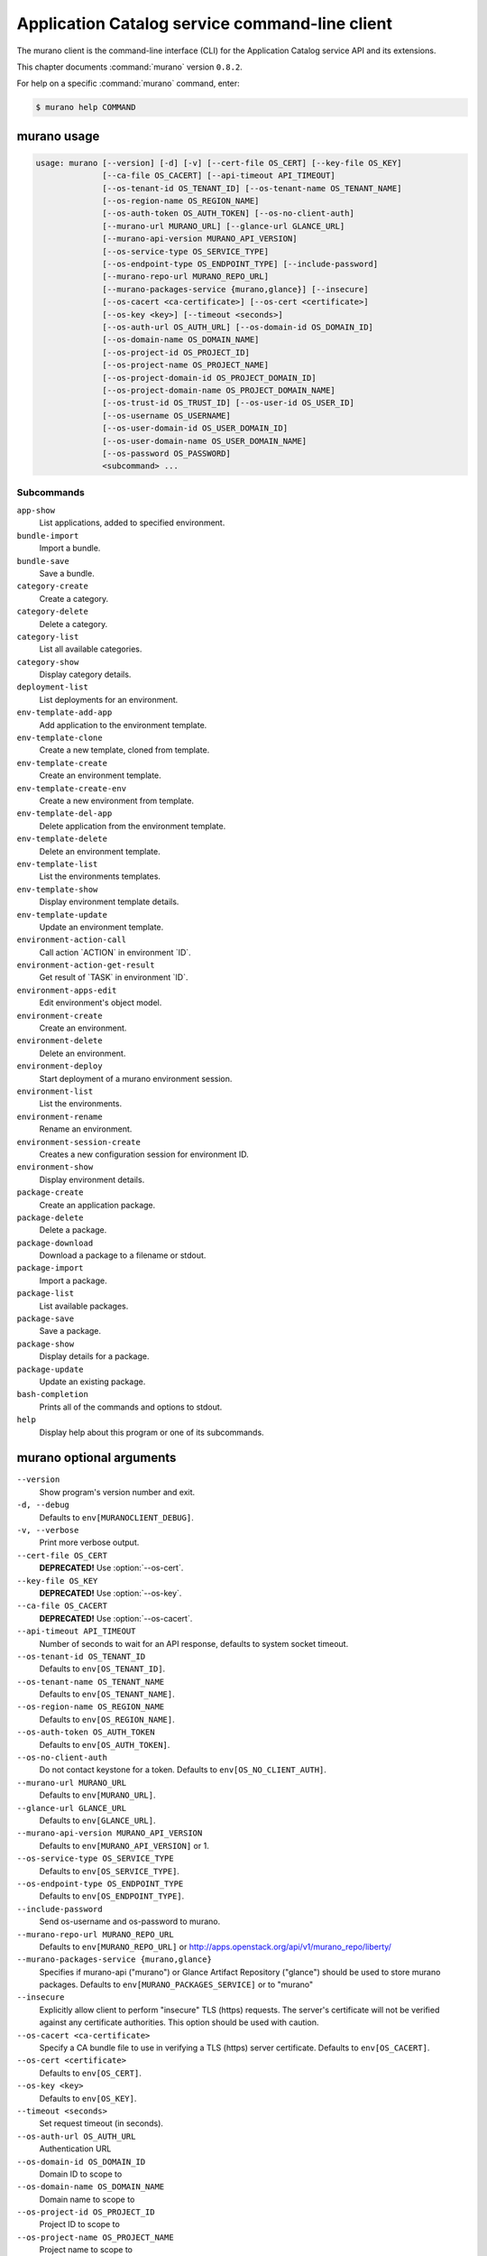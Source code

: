 .. ## WARNING ######################################
.. This file is automatically generated, do not edit
.. #################################################

===============================================
Application Catalog service command-line client
===============================================

The murano client is the command-line interface (CLI) for
the Application Catalog service API and its extensions.

This chapter documents :command:`murano` version ``0.8.2``.

For help on a specific :command:`murano` command, enter:

.. code-block:: console

   $ murano help COMMAND

.. _murano_command_usage:

murano usage
~~~~~~~~~~~~

.. code-block:: console

   usage: murano [--version] [-d] [-v] [--cert-file OS_CERT] [--key-file OS_KEY]
                 [--ca-file OS_CACERT] [--api-timeout API_TIMEOUT]
                 [--os-tenant-id OS_TENANT_ID] [--os-tenant-name OS_TENANT_NAME]
                 [--os-region-name OS_REGION_NAME]
                 [--os-auth-token OS_AUTH_TOKEN] [--os-no-client-auth]
                 [--murano-url MURANO_URL] [--glance-url GLANCE_URL]
                 [--murano-api-version MURANO_API_VERSION]
                 [--os-service-type OS_SERVICE_TYPE]
                 [--os-endpoint-type OS_ENDPOINT_TYPE] [--include-password]
                 [--murano-repo-url MURANO_REPO_URL]
                 [--murano-packages-service {murano,glance}] [--insecure]
                 [--os-cacert <ca-certificate>] [--os-cert <certificate>]
                 [--os-key <key>] [--timeout <seconds>]
                 [--os-auth-url OS_AUTH_URL] [--os-domain-id OS_DOMAIN_ID]
                 [--os-domain-name OS_DOMAIN_NAME]
                 [--os-project-id OS_PROJECT_ID]
                 [--os-project-name OS_PROJECT_NAME]
                 [--os-project-domain-id OS_PROJECT_DOMAIN_ID]
                 [--os-project-domain-name OS_PROJECT_DOMAIN_NAME]
                 [--os-trust-id OS_TRUST_ID] [--os-user-id OS_USER_ID]
                 [--os-username OS_USERNAME]
                 [--os-user-domain-id OS_USER_DOMAIN_ID]
                 [--os-user-domain-name OS_USER_DOMAIN_NAME]
                 [--os-password OS_PASSWORD]
                 <subcommand> ...

Subcommands
-----------

``app-show``
  List applications, added to specified environment.

``bundle-import``
  Import a bundle.

``bundle-save``
  Save a bundle.

``category-create``
  Create a category.

``category-delete``
  Delete a category.

``category-list``
  List all available categories.

``category-show``
  Display category details.

``deployment-list``
  List deployments for an environment.

``env-template-add-app``
  Add application to the environment template.

``env-template-clone``
  Create a new template, cloned from template.

``env-template-create``
  Create an environment template.

``env-template-create-env``
  Create a new environment from template.

``env-template-del-app``
  Delete application from the environment template.

``env-template-delete``
  Delete an environment template.

``env-template-list``
  List the environments templates.

``env-template-show``
  Display environment template details.

``env-template-update``
  Update an environment template.

``environment-action-call``
  Call action \`ACTION\` in environment \`ID\`.

``environment-action-get-result``
  Get result of \`TASK\` in environment \`ID\`.

``environment-apps-edit``
  Edit environment's object model.

``environment-create``
  Create an environment.

``environment-delete``
  Delete an environment.

``environment-deploy``
  Start deployment of a murano environment session.

``environment-list``
  List the environments.

``environment-rename``
  Rename an environment.

``environment-session-create``
  Creates a new configuration session for environment
  ID.

``environment-show``
  Display environment details.

``package-create``
  Create an application package.

``package-delete``
  Delete a package.

``package-download``
  Download a package to a filename or stdout.

``package-import``
  Import a package.

``package-list``
  List available packages.

``package-save``
  Save a package.

``package-show``
  Display details for a package.

``package-update``
  Update an existing package.

``bash-completion``
  Prints all of the commands and options to stdout.

``help``
  Display help about this program or one of its
  subcommands.

.. _murano_command_options:

murano optional arguments
~~~~~~~~~~~~~~~~~~~~~~~~~

``--version``
  Show program's version number and exit.

``-d, --debug``
  Defaults to ``env[MURANOCLIENT_DEBUG]``.

``-v, --verbose``
  Print more verbose output.

``--cert-file OS_CERT``
  **DEPRECATED!** Use :option:`--os-cert`.

``--key-file OS_KEY``
  **DEPRECATED!** Use :option:`--os-key`.

``--ca-file OS_CACERT``
  **DEPRECATED!** Use :option:`--os-cacert`.

``--api-timeout API_TIMEOUT``
  Number of seconds to wait for an API response,
  defaults to system socket timeout.

``--os-tenant-id OS_TENANT_ID``
  Defaults to ``env[OS_TENANT_ID]``.

``--os-tenant-name OS_TENANT_NAME``
  Defaults to ``env[OS_TENANT_NAME]``.

``--os-region-name OS_REGION_NAME``
  Defaults to ``env[OS_REGION_NAME]``.

``--os-auth-token OS_AUTH_TOKEN``
  Defaults to ``env[OS_AUTH_TOKEN]``.

``--os-no-client-auth``
  Do not contact keystone for a token. Defaults to
  ``env[OS_NO_CLIENT_AUTH]``.

``--murano-url MURANO_URL``
  Defaults to ``env[MURANO_URL]``.

``--glance-url GLANCE_URL``
  Defaults to ``env[GLANCE_URL]``.

``--murano-api-version MURANO_API_VERSION``
  Defaults to ``env[MURANO_API_VERSION]`` or 1.

``--os-service-type OS_SERVICE_TYPE``
  Defaults to ``env[OS_SERVICE_TYPE]``.

``--os-endpoint-type OS_ENDPOINT_TYPE``
  Defaults to ``env[OS_ENDPOINT_TYPE]``.

``--include-password``
  Send os-username and os-password to murano.

``--murano-repo-url MURANO_REPO_URL``
  Defaults to ``env[MURANO_REPO_URL]`` or
  http://apps.openstack.org/api/v1/murano_repo/liberty/

``--murano-packages-service {murano,glance}``
  Specifies if murano-api ("murano") or Glance Artifact
  Repository ("glance") should be used to store murano
  packages. Defaults to ``env[MURANO_PACKAGES_SERVICE]`` or
  to "murano"

``--insecure``
  Explicitly allow client to perform "insecure" TLS
  (https) requests. The server's certificate will not be
  verified against any certificate authorities. This
  option should be used with caution.

``--os-cacert <ca-certificate>``
  Specify a CA bundle file to use in verifying a TLS
  (https) server certificate. Defaults to
  ``env[OS_CACERT]``.

``--os-cert <certificate>``
  Defaults to ``env[OS_CERT]``.

``--os-key <key>``
  Defaults to ``env[OS_KEY]``.

``--timeout <seconds>``
  Set request timeout (in seconds).

``--os-auth-url OS_AUTH_URL``
  Authentication URL

``--os-domain-id OS_DOMAIN_ID``
  Domain ID to scope to

``--os-domain-name OS_DOMAIN_NAME``
  Domain name to scope to

``--os-project-id OS_PROJECT_ID``
  Project ID to scope to

``--os-project-name OS_PROJECT_NAME``
  Project name to scope to

``--os-project-domain-id OS_PROJECT_DOMAIN_ID``
  Domain ID containing project

``--os-project-domain-name OS_PROJECT_DOMAIN_NAME``
  Domain name containing project

``--os-trust-id OS_TRUST_ID``
  Trust ID

``--os-user-id OS_USER_ID``
  User ID

``--os-username OS_USERNAME, --os-user_name OS_USERNAME``
  Username

``--os-user-domain-id OS_USER_DOMAIN_ID``
  User's domain id

``--os-user-domain-name OS_USER_DOMAIN_NAME``
  User's domain name

``--os-password OS_PASSWORD``
  User's password

.. _murano_app-show:

murano app-show
~~~~~~~~~~~~~~~

.. code-block:: console

   usage: murano app-show [-p <PATH>] <ID>

List applications, added to specified environment.

Positional arguments
--------------------

``<ID>``
  Environment ID to show applications from.

Optional arguments
------------------

``-p <PATH>, --path <PATH>``
  Level of detalization to show. Leave empty to browse
  all applications in the environment.

.. _murano_bundle-import:

murano bundle-import
~~~~~~~~~~~~~~~~~~~~

.. code-block:: console

   usage: murano bundle-import [--is-public] [--exists-action {a,s,u}]
                               <FILE> [<FILE> ...]

Import
a
bundle.
\`FILE\`
can
be
either
a
path
to
a
zip
file,
URL,
or
name
from
repo. If \`FILE\` is a local file, treat names of packages in a bundle as file
names, relative to location of the bundle file. Requirements are first
searched in the same directory.

Positional arguments
--------------------

``<FILE>``
  Bundle URL, bundle name, or path to the bundle file.

Optional arguments
------------------

``--is-public``
  Make packages available to users from other tenants.

``--exists-action {a,s,u}``
  Default action when a package already exists.

.. _murano_bundle-save:

murano bundle-save
~~~~~~~~~~~~~~~~~~

.. code-block:: console

   usage: murano bundle-save [-p <PATH>] [--no-images] <BUNDLE>

Save a bundle. This will download a bundle of packages with all dependencies
to specified path. If path doesn't exist it will be created.

Positional arguments
--------------------

``<BUNDLE>``
  Bundle URL, bundle name, or path to the bundle file.

Optional arguments
------------------

``-p <PATH>, --path <PATH>``
  Path to the directory to store packages. If not set
  will use current directory.

``--no-images``
  If set will skip images downloading.

.. _murano_category-create:

murano category-create
~~~~~~~~~~~~~~~~~~~~~~

.. code-block:: console

   usage: murano category-create <CATEGORY_NAME>

Create a category.

Positional arguments
--------------------

``<CATEGORY_NAME>``
  Category name.

.. _murano_category-delete:

murano category-delete
~~~~~~~~~~~~~~~~~~~~~~

.. code-block:: console

   usage: murano category-delete <ID> [<ID> ...]

Delete a category.

Positional arguments
--------------------

``<ID>``
  ID of a category(ies) to delete.

.. _murano_category-list:

murano category-list
~~~~~~~~~~~~~~~~~~~~

.. code-block:: console

   usage: murano category-list

List all available categories.

.. _murano_category-show:

murano category-show
~~~~~~~~~~~~~~~~~~~~

.. code-block:: console

   usage: murano category-show <ID>

Display category details.

Positional arguments
--------------------

``<ID>``
  ID of a category(s) to show.

.. _murano_deployment-list:

murano deployment-list
~~~~~~~~~~~~~~~~~~~~~~

.. code-block:: console

   usage: murano deployment-list <ID>

List deployments for an environment.

Positional arguments
--------------------

``<ID>``
  Environment ID for which to list deployments.

.. _murano_env-template-add-app:

murano env-template-add-app
~~~~~~~~~~~~~~~~~~~~~~~~~~~

.. code-block:: console

   usage: murano env-template-add-app <ENV_TEMPLATE_ID> <FILE>

Add application to the environment template.

Positional arguments
--------------------

``<ENV_TEMPLATE_ID>``
  Environment template ID.

``<FILE>``
  Path to the template.

.. _murano_env-template-clone:

murano env-template-clone
~~~~~~~~~~~~~~~~~~~~~~~~~

.. code-block:: console

   usage: murano env-template-clone <ID> <ENV_TEMPLATE_NAME>

Create a new template, cloned from template.

Positional arguments
--------------------

``<ID>``
  Environment template ID.

``<ENV_TEMPLATE_NAME>``
  New environment template name.

.. _murano_env-template-create:

murano env-template-create
~~~~~~~~~~~~~~~~~~~~~~~~~~

.. code-block:: console

   usage: murano env-template-create [--is-public] <ENV_TEMPLATE_NAME>

Create an environment template.

Positional arguments
--------------------

``<ENV_TEMPLATE_NAME>``
  Environment template name.

Optional arguments
------------------

``--is-public``
  Make the template available for users from other
  tenants.

.. _murano_env-template-create-env:

murano env-template-create-env
~~~~~~~~~~~~~~~~~~~~~~~~~~~~~~

.. code-block:: console

   usage: murano env-template-create-env <ID> <ENV_TEMPLATE_NAME>

Create a new environment from template.

Positional arguments
--------------------

``<ID>``
  Environment template ID.

``<ENV_TEMPLATE_NAME>``
  New environment name.

.. _murano_env-template-del-app:

murano env-template-del-app
~~~~~~~~~~~~~~~~~~~~~~~~~~~

.. code-block:: console

   usage: murano env-template-del-app <ENV_TEMPLATE_ID> <ENV_TEMPLATE_APP_ID>

Delete application from the environment template.

Positional arguments
--------------------

``<ENV_TEMPLATE_ID>``
  Environment template ID.

``<ENV_TEMPLATE_APP_ID>``
  Application ID.

.. _murano_env-template-delete:

murano env-template-delete
~~~~~~~~~~~~~~~~~~~~~~~~~~

.. code-block:: console

   usage: murano env-template-delete <ID> [<ID> ...]

Delete an environment template.

Positional arguments
--------------------

``<ID>``
  ID of environment(s) template to delete.

.. _murano_env-template-list:

murano env-template-list
~~~~~~~~~~~~~~~~~~~~~~~~

.. code-block:: console

   usage: murano env-template-list

List the environments templates.

.. _murano_env-template-show:

murano env-template-show
~~~~~~~~~~~~~~~~~~~~~~~~

.. code-block:: console

   usage: murano env-template-show <ID>

Display environment template details.

Positional arguments
--------------------

``<ID>``
  Environment template ID.

.. _murano_env-template-update:

murano env-template-update
~~~~~~~~~~~~~~~~~~~~~~~~~~

.. code-block:: console

   usage: murano env-template-update <ID> <ENV_TEMPLATE_NAME>

Update an environment template.

Positional arguments
--------------------

``<ID>``
  Environment template ID.

``<ENV_TEMPLATE_NAME>``
  Environment template name.

.. _murano_environment-action-call:

murano environment-action-call
~~~~~~~~~~~~~~~~~~~~~~~~~~~~~~

.. code-block:: console

   usage: murano environment-action-call --action-id <ACTION>
                                         [--arguments [<KEY=VALUE> [<KEY=VALUE> ...]]]
                                         id

Call
action
\`ACTION\`
in
environment
\`ID\`.
Returns
id
of
an
asynchronous
task,
that executes the action. Actions can only be called on a \`deployed\`
environment. To view actions available in a given environment use
\`environment-show\` command.

Positional arguments
--------------------

``id``
  ID of Environment to call action against.

Optional arguments
------------------

``--action-id <ACTION>``
  ID of action to run.

``--arguments [<KEY=VALUE> [<KEY=VALUE> ...]]``
  Action arguments.

.. _murano_environment-action-get-result:

murano environment-action-get-result
~~~~~~~~~~~~~~~~~~~~~~~~~~~~~~~~~~~~

.. code-block:: console

   usage: murano environment-action-get-result --task-id <TASK> <ID>

Get result of \`TASK\` in environment \`ID\`.

Positional arguments
--------------------

``<ID>``
  ID of Environment where task is being executed.

Optional arguments
------------------

``--task-id <TASK>``
  ID of action to run.

.. _murano_environment-apps-edit:

murano environment-apps-edit
~~~~~~~~~~~~~~~~~~~~~~~~~~~~

.. code-block:: console

   usage: murano environment-apps-edit --session-id <SESSION_ID> <ID> [FILE]

Edit environment's object model. \`FILE\` is path to a file, that contains
jsonpatch, that describes changes to be made to environment's object-model. [
{ "op": "add", "path": "/-", "value": { ... your-app object model here ... }
}, { "op": "replace", "path": "/0/?/name", "value": "new_name" }, ] NOTE:
Values '===id1===', '===id2===', etc. in the resulting object-model will be
substituted with uuids. For more info on jsonpatch see RFC 6902

Positional arguments
--------------------

``<ID>``
  ID of Environment to edit.

``FILE``
  File to read jsonpatch from (defaults to stdin).

Optional arguments
------------------

``--session-id <SESSION_ID>``
  Id of a config session.

.. _murano_environment-create:

murano environment-create
~~~~~~~~~~~~~~~~~~~~~~~~~

.. code-block:: console

   usage: murano environment-create [--join-net-id <NET_ID>]
                                    [--join-subnet-id <SUBNET_ID>]
                                    [--region <REGION_NAME>]
                                    <ENVIRONMENT_NAME>

Create an environment.

Positional arguments
--------------------

``<ENVIRONMENT_NAME>``
  Environment name.

Optional arguments
------------------

``--join-net-id <NET_ID>``
  Network id to join.

``--join-subnet-id <SUBNET_ID>``
  Subnetwork id to join.

``--region <REGION_NAME>``
  Name of the target OpenStack region.

.. _murano_environment-delete:

murano environment-delete
~~~~~~~~~~~~~~~~~~~~~~~~~

.. code-block:: console

   usage: murano environment-delete [--abandon] <NAME or ID> [<NAME or ID> ...]

Delete an environment.

Positional arguments
--------------------

``<NAME or ID>``
  Id or name of environment(s) to delete.

Optional arguments
------------------

``--abandon``
  If set will abandon environment without deleting any of its
  resources.

.. _murano_environment-deploy:

murano environment-deploy
~~~~~~~~~~~~~~~~~~~~~~~~~

.. code-block:: console

   usage: murano environment-deploy --session-id <SESSION> <ID>

Start deployment of a murano environment session.

Positional arguments
--------------------

``<ID>``
  ID of Environment to deploy.

Optional arguments
------------------

``--session-id <SESSION>``
  ID of configuration session to deploy.

.. _murano_environment-list:

murano environment-list
~~~~~~~~~~~~~~~~~~~~~~~

.. code-block:: console

   usage: murano environment-list [--all-tenants]

List the environments.

Optional arguments
------------------

``--all-tenants``
  Allows to list environments from all tenants (admin only).

.. _murano_environment-rename:

murano environment-rename
~~~~~~~~~~~~~~~~~~~~~~~~~

.. code-block:: console

   usage: murano environment-rename <NAME or ID> <ENVIRONMENT_NAME>

Rename an environment.

Positional arguments
--------------------

``<NAME or ID>``
  Environment ID or name.

``<ENVIRONMENT_NAME>``
  A name to which the environment will be renamed.

.. _murano_environment-session-create:

murano environment-session-create
~~~~~~~~~~~~~~~~~~~~~~~~~~~~~~~~~

.. code-block:: console

   usage: murano environment-session-create <ID>

Creates a new configuration session for environment ID.

Positional arguments
--------------------

``<ID>``
  ID of Environment to add session to.

.. _murano_environment-show:

murano environment-show
~~~~~~~~~~~~~~~~~~~~~~~

.. code-block:: console

   usage: murano environment-show [--session-id <SESSION_ID>] [--only-apps]
                                  <NAME or ID>

Display environment details.

Positional arguments
--------------------

``<NAME or ID>``
  Environment ID or name.

Optional arguments
------------------

``--session-id <SESSION_ID>``
  Id of a config session.

``--only-apps``
  Only print apps of the environment (useful for
  automation).

.. _murano_package-create:

murano package-create
~~~~~~~~~~~~~~~~~~~~~

.. code-block:: console

   usage: murano package-create [-t <HEAT_TEMPLATE>] [-c <CLASSES_DIRECTORY>]
                                [-r <RESOURCES_DIRECTORY>] [-n <DISPLAY_NAME>]
                                [-f <full-name>] [-a <AUTHOR>]
                                [--tags [<TAG1 TAG2> [<TAG1 TAG2> ...]]]
                                [-d <DESCRIPTION>] [-o <PACKAGE_NAME>]
                                [-u <UI_DEFINITION>] [--type TYPE] [-l <LOGO>]

Create an application package.

Optional arguments
------------------

``-t <HEAT_TEMPLATE>, --template <HEAT_TEMPLATE>``
  Path to the Heat template to import as an Application
  Definition.

``-c <CLASSES_DIRECTORY>, --classes-dir <CLASSES_DIRECTORY>``
  Path to the directory containing application classes.

``-r <RESOURCES_DIRECTORY>, --resources-dir <RESOURCES_DIRECTORY>``
  Path to the directory containing application
  resources.

``-n <DISPLAY_NAME>, --name <DISPLAY_NAME>``
  Display name of the Application in Catalog.

``-f <full-name>, --full-name <full-name>``
  Fully-qualified name of the Application in Catalog.

``-a <AUTHOR>, --author <AUTHOR>``
  Name of the publisher.

``--tags [<TAG1 TAG2> [<TAG1 TAG2> ...]]``
  A list of keywords connected to the application.

``-d <DESCRIPTION>, --description <DESCRIPTION>``
  Detailed description for the Application in Catalog.

``-o <PACKAGE_NAME>, --output <PACKAGE_NAME>``
  The name of the output file archive to save locally.

``-u <UI_DEFINITION>, --ui <UI_DEFINITION>``
  Dynamic UI form definition.

``--type TYPE``
  Package type. Possible values: Application or Library.

``-l <LOGO>, --logo <LOGO>``
  Path to the package logo.

.. _murano_package-delete:

murano package-delete
~~~~~~~~~~~~~~~~~~~~~

.. code-block:: console

   usage: murano package-delete <ID> [<ID> ...]

Delete a package.

Positional arguments
--------------------

``<ID>``
  Package ID to delete.

.. _murano_package-download:

murano package-download
~~~~~~~~~~~~~~~~~~~~~~~

.. code-block:: console

   usage: murano package-download <ID> [file]

Download a package to a filename or stdout.

Positional arguments
--------------------

``<ID>``
  Package ID to download.

``file``
  Filename to save package to. If it is not specified and there is no
  stdout redirection the package won't be saved.

.. _murano_package-import:

murano package-import
~~~~~~~~~~~~~~~~~~~~~

.. code-block:: console

   usage: murano package-import [-c [<CATEGORY> [<CATEGORY> ...]]] [--is-public]
                                [--package-version PACKAGE_VERSION]
                                [--exists-action {a,s,u}]
                                <FILE> [<FILE> ...]

Import a package. \`FILE\` can be either a path to a zip file, url or a FQPN.
You
can
use
```--```
to
separate
\`FILE\`s
from
other
arguments.
Categories
have
to
be separated with a space and have to be already present in murano.

Positional arguments
--------------------

``<FILE>``
  URL of the murano zip package, FQPN, or path to zip
  package.

Optional arguments
------------------

``-c [<CATEGORY> [<CATEGORY> ...]],``

``--categories [<CATEGORY> [<CATEGORY> ...]]``
  Category list to attach.

``--is-public``
  Make the package available for users from other
  tenants.

``--package-version PACKAGE_VERSION``
  Version of the package to use from repository (ignored
  when importing with multiple packages).

``--exists-action {a,s,u}``
  Default action when a package already exists.

.. _murano_package-list:

murano package-list
~~~~~~~~~~~~~~~~~~~

.. code-block:: console

   usage: murano package-list [--limit LIMIT] [--include-disabled] [--owned]
                              [--search <SEARCH_KEYS>] [--name <PACKAGE_NAME>]
                              [--fqn <PACKAGE_FULLY_QUALIFIED_NAME>]
                              [--type <PACKAGE_TYPE>]
                              [--category <PACKAGE_CATEGORY>]
                              [--class_name <PACKAGE_CLASS_NAME>]
                              [--tag <PACKAGE_TAG>]

List available packages.

Optional arguments
------------------

``--limit LIMIT``

``--include-disabled``

``--owned``

``--search <SEARCH_KEYS>``
  Show packages, that match search keys fuzzily

``--name <PACKAGE_NAME>``
  Show packages, whose name match parameter exactly

``--fqn <PACKAGE_FULLY_QUALIFIED_NAME>``
  Show packages, whose fully qualified name match
  parameter exactly

``--type <PACKAGE_TYPE>``
  Show packages, whose type match parameter exactly

``--category <PACKAGE_CATEGORY>``
  Show packages, whose categories include parameter

``--class_name <PACKAGE_CLASS_NAME>``
  Show packages, whose class name match parameter
  exactly

``--tag <PACKAGE_TAG>``
  Show packages, whose tags include parameter

.. _murano_package-save:

murano package-save
~~~~~~~~~~~~~~~~~~~

.. code-block:: console

   usage: murano package-save [-p <PATH>] [--package-version PACKAGE_VERSION]
                              [--no-images]
                              <PACKAGE> [<PACKAGE> ...]

Save a package. This will download package(s) with all dependencies to
specified path. If path doesn't exist it will be created.

Positional arguments
--------------------

``<PACKAGE>``
  Package URL or name.

Optional arguments
------------------

``-p <PATH>, --path <PATH>``
  Path to the directory to store package. If not set
  will use current directory.

``--package-version PACKAGE_VERSION``
  Version of the package to use from repository (ignored
  when saving with multiple packages).

``--no-images``
  If set will skip images downloading.

.. _murano_package-show:

murano package-show
~~~~~~~~~~~~~~~~~~~

.. code-block:: console

   usage: murano package-show <ID>

Display details for a package.

Positional arguments
--------------------

``<ID>``
  Package ID to show.

.. _murano_package-update:

murano package-update
~~~~~~~~~~~~~~~~~~~~~

.. code-block:: console

   usage: murano package-update [--is-public {true|false}]
                                [--enabled {true|false}] [--name NAME]
                                [--description DESCRIPTION]
                                [--tags [<TAG> [<TAG> ...]]]
                                <ID>

Update an existing package.

Positional arguments
--------------------

``<ID>``
  Package ID to update.

Optional arguments
------------------

``--is-public {true|false}``
  Make package available to users from other tenants.

``--enabled {true|false}``
  Make package active and available for deployments.

``--name NAME``
  New name for the package.

``--description DESCRIPTION``
  New package description.

``--tags [<TAG> [<TAG> ...]]``
  A list of keywords connected to the application.

